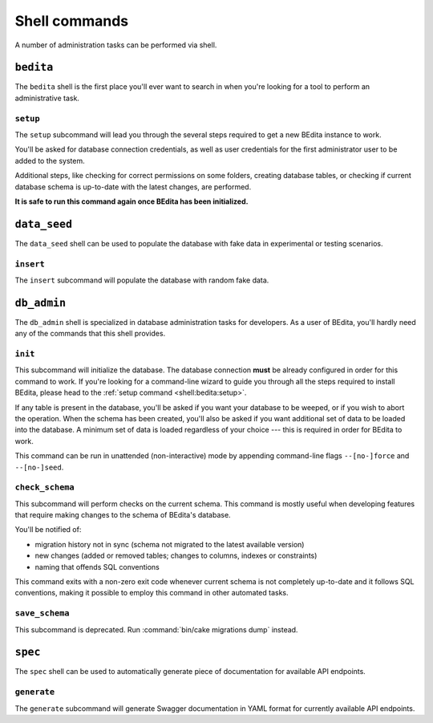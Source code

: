 **************
Shell commands
**************

A number of administration tasks can be performed via shell.

.. _shell:bedita:

``bedita``
==========

The ``bedita`` shell is the first place you'll ever want to search in
when you're looking for a tool to perform an administrative task.

.. _shell:bedita:setup:

``setup``
---------

The ``setup`` subcommand will lead you through the several steps required to
get a new BEdita instance to work.

You'll be asked for database connection credentials, as well as user
credentials for the first administrator user to be added to the system.

Additional steps, like checking for correct permissions on some folders,
creating database tables, or checking if current database schema is
up-to-date with the latest changes, are performed.

**It is safe to run this command again once BEdita has been initialized.**

.. program:: bedita setup

.. option:: -y, --yes

   Run in non-interactive mode.

.. option:: --config-file <path>

   Path to configuration file (default: :file:`config/app.php`).

.. _shell:data_seed:

``data_seed``
=============

The ``data_seed`` shell can be used to populate the database with fake data
in experimental or testing scenarios.

.. _shell:data_seed:insert:

``insert``
----------

The ``insert`` subcommand will populate the database with random fake data.

.. program:: data_seed insert

.. option:: -t <table>, --table <table>

   Database table name to insert data in (default: ``users``).

.. option:: -n <number>, --number <number>

   Number of rows to be added in the table (default: 1).

.. option:: -f <fields>, --fields <fields>

   Default values for fields. Useful when you want to create large amount of
   objects that share some common trait. It must be provided in the form of a
   comma-separated list of ``key=value`` pairs.

.. _shell:db_admin:

``db_admin``
============

The ``db_admin`` shell is specialized in database administration tasks
for developers. As a user of BEdita, you'll hardly need any of the commands
that this shell provides.

.. _shell:db_admin:init:

``init``
--------

This subcommand will initialize the database. The database connection **must**
be already configured in order for this command to work. If you're looking for
a command-line wizard to guide you through all the steps required to install
BEdita, please head to the :ref:`setup command <shell:bedita:setup>`.

If any table is present in the database, you'll be asked if you want your
database to be weeped, or if you wish to abort the operation. When the schema
has been created, you'll also be asked if you want additional set of data to be
loaded into the database. A minimum set of data is loaded regardless of your
choice --- this is required in order for BEdita to work.

This command can be run in unattended (non-interactive) mode by appending
command-line flags ``--[no-]force`` and ``--[no-]seed``.

.. program:: db_admin init

.. option:: -f, --force

   Force removal of all tables in case target database is not empty.

.. option:: --no-force

   Abort if target database is not empty.

.. option:: -s, --seed

   Seed database with additional set of data.

.. option:: --no-seed

   Don't load any additional set of data. A minimum set of data required for
   BEdita to work is loaded anyway.

.. option:: -c <connection>, --connection <connection>

   Database connection to be used (default: ``default``).

.. _shell:db_admin:check_schema:

``check_schema``
----------------

This subcommand will perform checks on the current schema. This command is
mostly useful when developing features that require making changes to the
schema of BEdita's database.

You'll be notified of:

- migration history not in sync (schema not migrated to the latest
  available version)
- new changes (added or removed tables; changes to columns,
  indexes or constraints)
- naming that offends SQL conventions

This command exits with a non-zero exit code whenever current schema is not
completely up-to-date and it follows SQL conventions, making it possible to
employ this command in other automated tasks.

.. program:: db_admin check_schema

.. option:: -c <connection>, --connection <connection>

   Database connection to be used (default: ``default``).

.. _shell:db_admin:save_schema:

``save_schema``
---------------

This subcommand is deprecated. Run :command:`bin/cake migrations dump` instead.

.. program:: db_admin save_schema

.. option:: -c <connection>, --connection <connection>

   Database connection to be used (default: ``default``).

.. _shell:spec:

``spec``
========

The ``spec`` shell can be used to automatically generate piece of documentation
for available API endpoints.

.. _shell:spec:generate:

``generate``
------------

The ``generate`` subcommand will generate Swagger documentation in YAML format
for currently available API endpoints.

.. program:: spec generate

.. option:: -o <output>, --output <output>

   Specify an output file (default: :file:`plugins/BEdita/API/spec/be4.yaml`).
